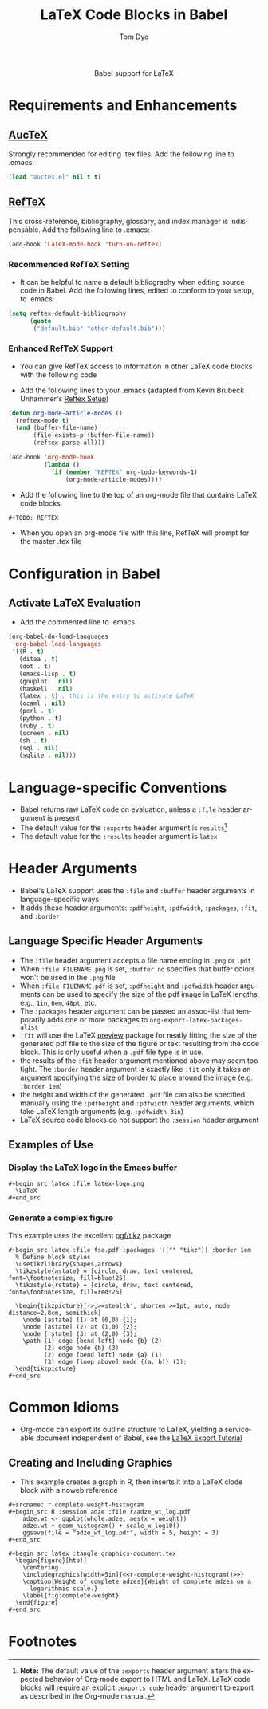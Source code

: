 #+OPTIONS:    H:3 num:nil toc:2 \n:nil @:t ::t |:t ^:{} -:t f:t *:t TeX:t LaTeX:t skip:nil d:(HIDE) tags:not-in-toc
#+STARTUP:    align fold nodlcheck hidestars oddeven lognotestate hideblocks
#+SEQ_TODO:   TODO(t) INPROGRESS(i) WAITING(w@) | DONE(d) CANCELED(c@)
#+TAGS:       Write(w) Update(u) Fix(f) Check(c) noexport(n)
#+TITLE:      LaTeX Code Blocks in Babel
#+AUTHOR:     Tom Dye
#+EMAIL:      tsd at tsdye dot com
#+LANGUAGE:   en
#+STYLE:      <style type="text/css">#outline-container-introduction{ clear:both; }</style>
#+BABEL: :exports code

#+begin_html
  <div id="subtitle" style="float: center; text-align: center;">
  <p>
  Babel support for LaTeX
  </p>
  <p>
  </div>
#+end_html

* Notes                                                            :noexport:
** Queries
** Comments
* Requirements and Enhancements
** [[http://www.gnu.org/software/auctex/][AucTeX]]
   Strongly recommended for editing .tex files.  Add the following
   line to .emacs:
       
#+begin_src emacs-lisp 
(load "auctex.el" nil t t)
#+end_src

** [[http://www.gnu.org/software/auctex/reftex.html][RefTeX]]
    This cross-reference, bibliography, glossary, and index manager is
    indispensable.  Add the following line to .emacs:
#+begin_src emacs-lisp 
(add-hook 'LaTeX-mode-hook 'turn-on-reftex) 
#+end_src

*** Recommended RefTeX Setting
     - It can be helpful to name a default bibliography when editing
       source code in Babel.  Add the following lines, edited to
       conform to your setup, to .emacs:


#+begin_src emacs-lisp 
  (setq reftex-default-bibliography
        (quote
         ("default.bib" "other-default.bib")))       
#+end_src

*** Enhanced RefTeX Support
  - You can give RefTeX access to information in other LaTeX code
    blocks with the following code

  - Add the following lines to your .emacs (adapted from  Kevin Brubeck Unhammer's [[http://www.mfasold.net/blog/2009/02/using-emacs-org-mode-to-draft-papers/][Reftex Setup]])
#+begin_src emacs-lisp
  (defun org-mode-article-modes ()
    (reftex-mode t)
    (and (buffer-file-name)
         (file-exists-p (buffer-file-name))
         (reftex-parse-all)))
  
  (add-hook 'org-mode-hook
            (lambda ()
              (if (member "REFTEX" org-todo-keywords-1)
                  (org-mode-article-modes))))
#+end_src

  - Add the following line to the top of an org-mode file that
    contains LaTeX code blocks
#+begin_src latex
    #+TODO: REFTEX
#+end_src

  - When you open an org-mode file with this line, RefTeX will prompt
    for the master .tex file

* Configuration in Babel
** Activate LaTeX Evaluation
  - Add the commented line to .emacs
#+begin_src emacs-lisp :tangle yes
  (org-babel-do-load-languages
   'org-babel-load-languages
   '((R . t)
     (ditaa . t)
     (dot . t)
     (emacs-lisp . t)
     (gnuplot . nil)
     (haskell . nil)
     (latex . t) ; this is the entry to activate LaTeX
     (ocaml . nil)
     (perl . t)
     (python . t)
     (ruby . t)
     (screen . nil)
     (sh . t)
     (sql . nil)
     (sqlite . nil)))
#+end_src

* Language-specific Conventions
  - Babel returns raw LaTeX code on evaluation, unless a =:file=
    header argument is present
  - The default value for the =:exports= header argument is
    =results=[fn:1] 
  - The default value for the =:results= header argument is =latex=
* Header Arguments
  - Babel's LaTeX support uses the =:file= and =:buffer= header
    arguments in language-specific ways  
  - It adds these header arguments: =:pdfheight=, =:pdfwidth=,
    =:packages=, =:fit=, and =:border=

** Language Specific Header Arguments
- The =:file= header argument accepts a file name ending in =.png= or
  =.pdf=
- When =:file FILENAME.png= is set, =:buffer no= specifies that buffer
  colors won't be used in the =.png= file
- When =:file FILENAME.pdf= is set, =:pdfheight= and =:pdfwidth=
  header arguments can be used to specify the size of the pdf image in
  LaTeX lengths, e.g., =1in=, =6em=, =48pt=, etc.
- The =:packages= header argument can be passed an assoc-list that
  temporarily adds one or more packages to
  =org-export-latex-packages-alist=
- =:fit= will use the LaTeX [[http://www.ctan.org/tex-archive/macros/latex/contrib/preview/][preview]] package for neatly fitting the
  size of the generated pdf file to the size of the figure or text
  resulting from the code block.  This is only useful when a =.pdf=
  file type is in use.
- the results of the =:fit= header argument mentioned above may seem
  too tight.  The =:border= header argument is exactly like =:fit=
  only it takes an argument specifying the size of border to place
  around the image (e.g. =:border 1em=)
- the height and width of the generated =.pdf= file can also be
  specified manually using the =:pdfheight= and =:pdfwidth= header
  arguments, which take LaTeX length arguments (e.g. =:pdfwidth 3in=)
- LaTeX source code blocks do not support the =:session= header
  argument

** Examples of Use
*** Display the LaTeX logo in the Emacs buffer

: #+begin_src latex :file latex-logo.png
:   \LaTeX
: #+end_src

#+begin_src latex :file latex-logo.png :exports none
  \LaTeX
#+end_src

*** Generate a complex figure
This example uses the excellent [[http://sourceforge.net/projects/pgf/][pgf/tikz]] package
: #+begin_src latex :file fsa.pdf :packages '(("" "tikz")) :border 1em
:   % Define block styles
:   \usetikzlibrary{shapes,arrows}
:   \tikzstyle{astate} = [circle, draw, text centered, font=\footnotesize, fill=blue!25]
:   \tikzstyle{rstate} = [circle, draw, text centered, font=\footnotesize, fill=red!25]
: 
:   \begin{tikzpicture}[->,>=stealth', shorten >=1pt, auto, node distance=2.8cm, semithick]
:     \node [astate] (1) at (0,0) {1};
:     \node [astate] (2) at (1,0) {2};
:     \node [rstate] (3) at (2,0) {3};
:     \path (1) edge [bend left] node {b} (2)
:           (2) edge node {b} (3)
:           (2) edge [bend left] node {a} (1)
:           (3) edge [loop above] node {(a, b)} (3);
:   \end{tikzpicture}
: #+end_src

* Common Idioms

  - Org-mode can export its outline structure to LaTeX, yielding a
    serviceable document independent of Babel, see the [[http://orgmode.org/worg/org-tutorials/org-latex-export.php][LaTeX Export Tutorial]]

** Creating and Including Graphics
   - This example creates a graph in R, then inserts it into a LaTeX
     clode block with a noweb reference

: #+srcname: r-complete-weight-histogram
: #+begin_src R :session adze :file r/adze_wt_log.pdf
:     adze.wt <- ggplot(whole.adze, aes(x = weight))
:     adze.wt + geom_histogram() + scale_x_log10()
:     ggsave(file = "adze_wt_log.pdf", width = 5, height = 3)
: #+end_src

: #+begin_src latex :tangle graphics-document.tex
:   \begin{figure}[htb!]
:     \centering
:     \includegraphics[width=5in]{<<r-complete-weight-histogram()>>}
:     \caption[Weight of complete adzes]{Weight of complete adzes on a
:       logarithmic scale.}
:     \label{fig:complete-weight}
:   \end{figure}
: #+end_src



* Footnotes

[fn:1] *Note:* The default value of the =:exports= header argument
    alters the expected behavior of Org-mode export to HTML and LaTeX.
    LaTeX code blocks will require an explicit =:exports code= header
    argument to export as described in the Org-mode manual.
